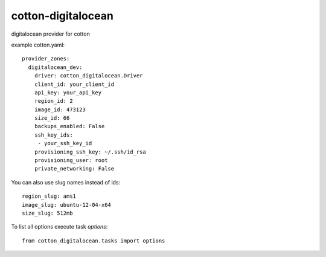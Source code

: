 cotton-digitalocean
===================

digitalocean provider for cotton

example cotton.yaml:: 

    provider_zones:
      digitalocean_dev:
        driver: cotton_digitalocean.Driver
        client_id: your_client_id
        api_key: your_api_key
        region_id: 2
        image_id: 473123
        size_id: 66
        backups_enabled: False
        ssh_key_ids:
         - your_ssh_key_id
        provisioning_ssh_key: ~/.ssh/id_rsa
        provisioning_user: root
        private_networking: False



You can also use slug names instead of ids::

        region_slug: ams1
        image_slug: ubuntu-12-04-x64
        size_slug: 512mb


To list all options execute task `options`::

    from cotton_digitalocean.tasks import options
